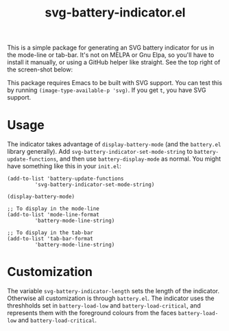 #+title: svg-battery-indicator.el

This is a simple package for generating an SVG battery indicator for
us in the mode-line or tab-bar. It's not on MELPA or Gnu Elpa, so
you'll have to install it manually, or using a GitHub helper like
straight. See the top right of the screen-shot below:

[[./svg-battery-indicator.jpg]]

This package requires Emacs to be built with SVG support. You can test
this by running ~(image-type-available-p 'svg)~. If you get ~t~, you
have SVG support.

* Usage
The indicator takes advantage of ~display-battery-mode~ (and the
~battery.el~ library generally). Add
~svg-battery-indicator-set-mode-string~ to ~battery-update-functions~,
and then use ~battery-display-mode~ as normal. You might have
something like this in your ~init.el~:

#+begin_src elisp
  (add-to-list 'battery-update-functions
	       'svg-battery-indicator-set-mode-string)

  (display-battery-mode)

  ;; To display in the mode-line
  (add-to-list 'mode-line-format
	       'battery-mode-line-string)

  ;; To display in the tab-bar
  (add-to-list 'tab-bar-format
	       'battery-mode-line-string)
#+end_src

* Customization
The variable ~svg-battery-indicator-length~ sets the length of the
indicator. Otherwise all customization is through ~battery.el~. The
indicator uses the threshholds set in ~battery-load-low~ and
~battery-load-critical~, and represents them with the foreground
colours from the faces ~battery-load-low~ and ~battery-load-critical~.
